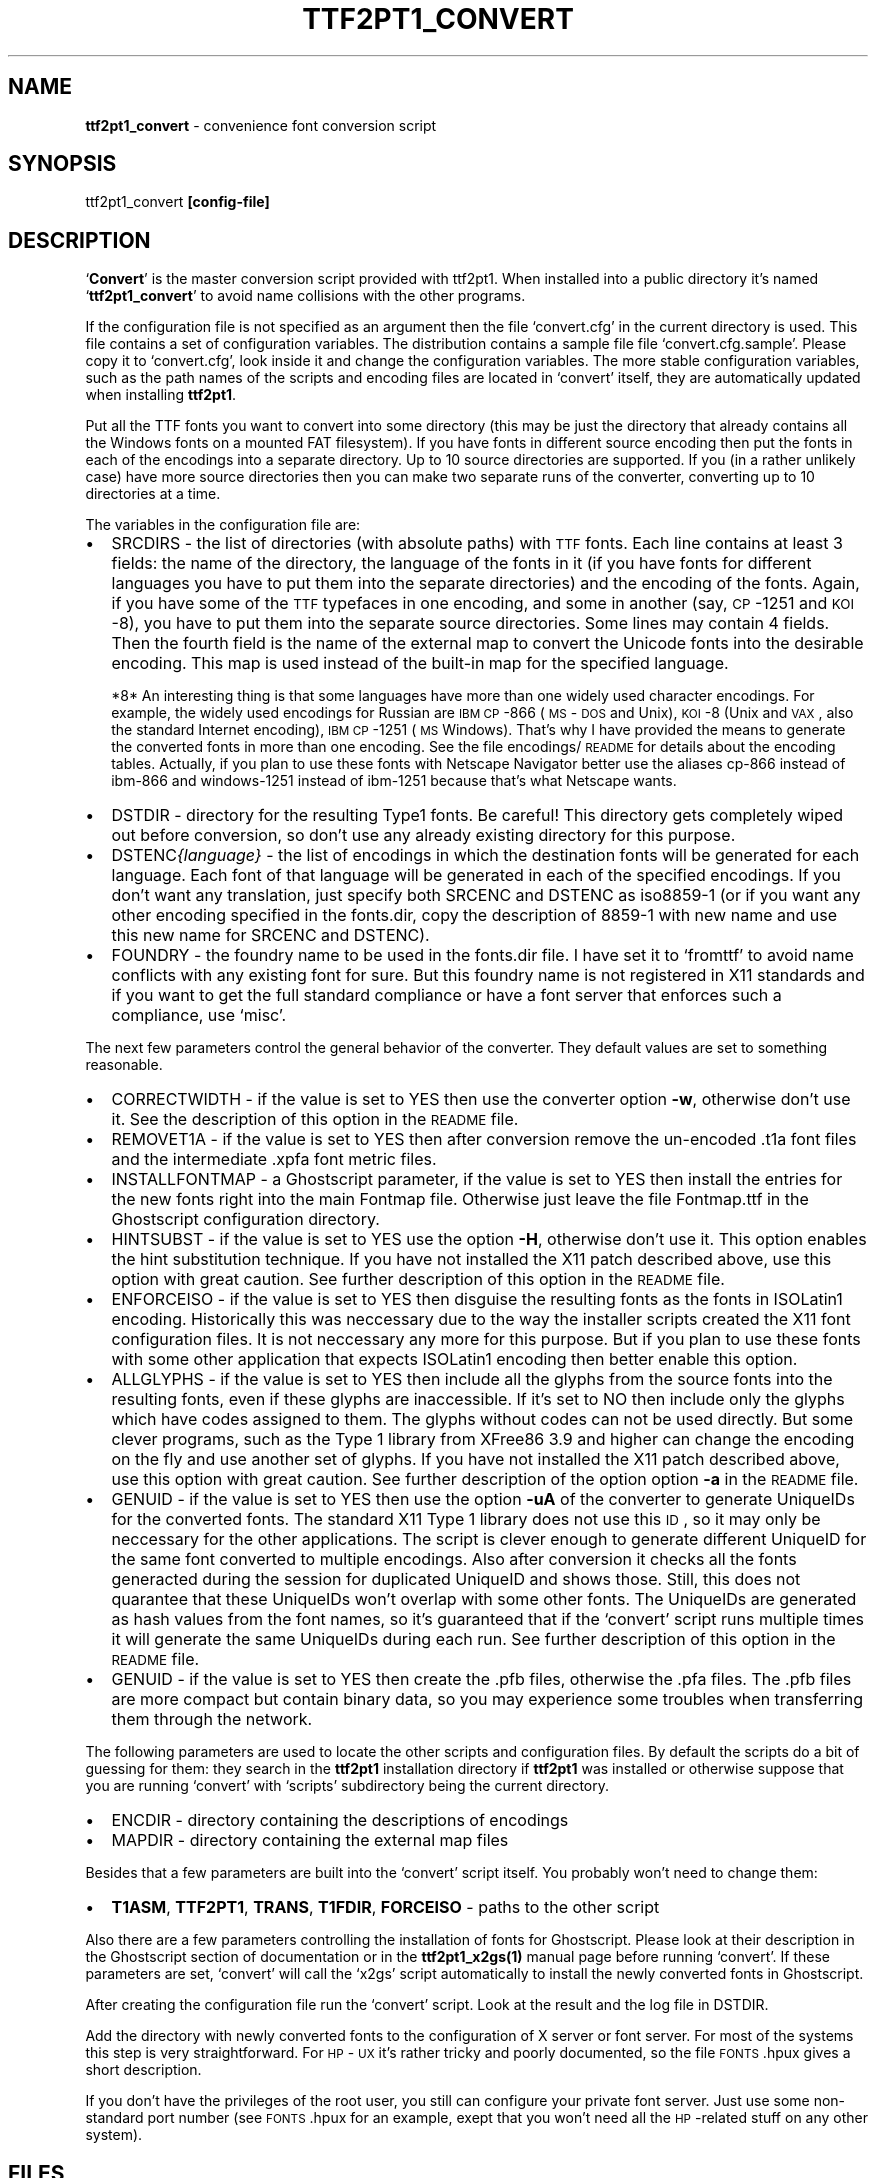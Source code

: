 .rn '' }`
''' $RCSfile: ttf2pt1_convert.1,v $$Revision: 1.1 $$Date: 2008/03/12 06:35:44 $
'''
''' $Log: ttf2pt1_convert.1,v $
''' Revision 1.1  2008/03/12 06:35:44  benjcarson
''' - adding customized ttf2ufm (ttf2pt1) library: used to generate .ufm files
''' - adding ufm files for common fonts
''' - updated class.pdf.php to produce valid CID block output and a warning in unicode mode
''' - colspan bug fix to cellmap.cls.php by Ciro Mondueri
''' - turn on Unicode support, for now.  will ultimately need a config option
'''
'''
.de Sh
.br
.if t .Sp
.ne 5
.PP
\fB\\$1\fR
.PP
..
.de Sp
.if t .sp .5v
.if n .sp
..
.de Ip
.br
.ie \\n(.$>=3 .ne \\$3
.el .ne 3
.IP "\\$1" \\$2
..
.de Vb
.ft CW
.nf
.ne \\$1
..
.de Ve
.ft R

.fi
..
'''
'''
'''     Set up \*(-- to give an unbreakable dash;
'''     string Tr holds user defined translation string.
'''     Bell System Logo is used as a dummy character.
'''
.tr \(*W-|\(bv\*(Tr
.ie n \{\
.ds -- \(*W-
.ds PI pi
.if (\n(.H=4u)&(1m=24u) .ds -- \(*W\h'-12u'\(*W\h'-12u'-\" diablo 10 pitch
.if (\n(.H=4u)&(1m=20u) .ds -- \(*W\h'-12u'\(*W\h'-8u'-\" diablo 12 pitch
.ds L" ""
.ds R" ""
'''   \*(M", \*(S", \*(N" and \*(T" are the equivalent of
'''   \*(L" and \*(R", except that they are used on ".xx" lines,
'''   such as .IP and .SH, which do another additional levels of
'''   double-quote interpretation
.ds M" """
.ds S" """
.ds N" """""
.ds T" """""
.ds L' '
.ds R' '
.ds M' '
.ds S' '
.ds N' '
.ds T' '
'br\}
.el\{\
.ds -- \(em\|
.tr \*(Tr
.ds L" ``
.ds R" ''
.ds M" ``
.ds S" ''
.ds N" ``
.ds T" ''
.ds L' `
.ds R' '
.ds M' `
.ds S' '
.ds N' `
.ds T' '
.ds PI \(*p
'br\}
.\"	If the F register is turned on, we'll generate
.\"	index entries out stderr for the following things:
.\"		TH	Title 
.\"		SH	Header
.\"		Sh	Subsection 
.\"		Ip	Item
.\"		X<>	Xref  (embedded
.\"	Of course, you have to process the output yourself
.\"	in some meaninful fashion.
.if \nF \{
.de IX
.tm Index:\\$1\t\\n%\t"\\$2"
..
.nr % 0
.rr F
.\}
.TH TTF2PT1_CONVERT 1 "version 3.4.4" "December 31, 2003" "TTF2PT1 Font Converter"
.UC
.if n .hy 0
.if n .na
.ds C+ C\v'-.1v'\h'-1p'\s-2+\h'-1p'+\s0\v'.1v'\h'-1p'
.de CQ          \" put $1 in typewriter font
.ft CW
'if n "\c
'if t \\&\\$1\c
'if n \\&\\$1\c
'if n \&"
\\&\\$2 \\$3 \\$4 \\$5 \\$6 \\$7
'.ft R
..
.\" @(#)ms.acc 1.5 88/02/08 SMI; from UCB 4.2
.	\" AM - accent mark definitions
.bd B 3
.	\" fudge factors for nroff and troff
.if n \{\
.	ds #H 0
.	ds #V .8m
.	ds #F .3m
.	ds #[ \f1
.	ds #] \fP
.\}
.if t \{\
.	ds #H ((1u-(\\\\n(.fu%2u))*.13m)
.	ds #V .6m
.	ds #F 0
.	ds #[ \&
.	ds #] \&
.\}
.	\" simple accents for nroff and troff
.if n \{\
.	ds ' \&
.	ds ` \&
.	ds ^ \&
.	ds , \&
.	ds ~ ~
.	ds ? ?
.	ds ! !
.	ds /
.	ds q
.\}
.if t \{\
.	ds ' \\k:\h'-(\\n(.wu*8/10-\*(#H)'\'\h"|\\n:u"
.	ds ` \\k:\h'-(\\n(.wu*8/10-\*(#H)'\`\h'|\\n:u'
.	ds ^ \\k:\h'-(\\n(.wu*10/11-\*(#H)'^\h'|\\n:u'
.	ds , \\k:\h'-(\\n(.wu*8/10)',\h'|\\n:u'
.	ds ~ \\k:\h'-(\\n(.wu-\*(#H-.1m)'~\h'|\\n:u'
.	ds ? \s-2c\h'-\w'c'u*7/10'\u\h'\*(#H'\zi\d\s+2\h'\w'c'u*8/10'
.	ds ! \s-2\(or\s+2\h'-\w'\(or'u'\v'-.8m'.\v'.8m'
.	ds / \\k:\h'-(\\n(.wu*8/10-\*(#H)'\z\(sl\h'|\\n:u'
.	ds q o\h'-\w'o'u*8/10'\s-4\v'.4m'\z\(*i\v'-.4m'\s+4\h'\w'o'u*8/10'
.\}
.	\" troff and (daisy-wheel) nroff accents
.ds : \\k:\h'-(\\n(.wu*8/10-\*(#H+.1m+\*(#F)'\v'-\*(#V'\z.\h'.2m+\*(#F'.\h'|\\n:u'\v'\*(#V'
.ds 8 \h'\*(#H'\(*b\h'-\*(#H'
.ds v \\k:\h'-(\\n(.wu*9/10-\*(#H)'\v'-\*(#V'\*(#[\s-4v\s0\v'\*(#V'\h'|\\n:u'\*(#]
.ds _ \\k:\h'-(\\n(.wu*9/10-\*(#H+(\*(#F*2/3))'\v'-.4m'\z\(hy\v'.4m'\h'|\\n:u'
.ds . \\k:\h'-(\\n(.wu*8/10)'\v'\*(#V*4/10'\z.\v'-\*(#V*4/10'\h'|\\n:u'
.ds 3 \*(#[\v'.2m'\s-2\&3\s0\v'-.2m'\*(#]
.ds o \\k:\h'-(\\n(.wu+\w'\(de'u-\*(#H)/2u'\v'-.3n'\*(#[\z\(de\v'.3n'\h'|\\n:u'\*(#]
.ds d- \h'\*(#H'\(pd\h'-\w'~'u'\v'-.25m'\f2\(hy\fP\v'.25m'\h'-\*(#H'
.ds D- D\\k:\h'-\w'D'u'\v'-.11m'\z\(hy\v'.11m'\h'|\\n:u'
.ds th \*(#[\v'.3m'\s+1I\s-1\v'-.3m'\h'-(\w'I'u*2/3)'\s-1o\s+1\*(#]
.ds Th \*(#[\s+2I\s-2\h'-\w'I'u*3/5'\v'-.3m'o\v'.3m'\*(#]
.ds ae a\h'-(\w'a'u*4/10)'e
.ds Ae A\h'-(\w'A'u*4/10)'E
.ds oe o\h'-(\w'o'u*4/10)'e
.ds Oe O\h'-(\w'O'u*4/10)'E
.	\" corrections for vroff
.if v .ds ~ \\k:\h'-(\\n(.wu*9/10-\*(#H)'\s-2\u~\d\s+2\h'|\\n:u'
.if v .ds ^ \\k:\h'-(\\n(.wu*10/11-\*(#H)'\v'-.4m'^\v'.4m'\h'|\\n:u'
.	\" for low resolution devices (crt and lpr)
.if \n(.H>23 .if \n(.V>19 \
\{\
.	ds : e
.	ds 8 ss
.	ds v \h'-1'\o'\(aa\(ga'
.	ds _ \h'-1'^
.	ds . \h'-1'.
.	ds 3 3
.	ds o a
.	ds d- d\h'-1'\(ga
.	ds D- D\h'-1'\(hy
.	ds th \o'bp'
.	ds Th \o'LP'
.	ds ae ae
.	ds Ae AE
.	ds oe oe
.	ds Oe OE
.\}
.rm #[ #] #H #V #F C
.SH "NAME"
\fBttf2pt1_convert\fR \- convenience font conversion script
.SH "SYNOPSIS"
ttf2pt1_convert \fB[config-file]\fR
.SH "DESCRIPTION"
`\fBConvert\fR\*(R' is the master conversion script provided with ttf2pt1. 
When installed into a public directory it's named `\fBttf2pt1_convert\fR\*(R' 
to avoid name collisions with the other programs.
.PP
If the configuration file is not specified as an argument then the file
`\f(CWconvert.cfg\fR\*(R' in the current directory is used. This file contains
a set of configuration variables. The distribution contains a sample file
file `\f(CWconvert.cfg.sample\fR\*(R'. Please copy it to `\f(CWconvert.cfg\fR\*(R',
look inside it and change the configuration variables. The more stable
configuration variables, such as the path names of the scripts and
encoding files are located in `\f(CWconvert\fR\*(R' itself, they are
automatically updated when installing \fBttf2pt1\fR.
.PP
Put all the TTF fonts you want to convert into some directory (this
may be just the directory that already contains all the Windows
fonts on a mounted FAT filesystem). If you have fonts in different
source encoding then put the fonts in each of the encodings
into a separate directory. Up to 10 source directories are
supported. If you (in a rather unlikely case) have more source
directories then you can make two separate runs of the converter,
converting up to 10 directories at a time.
.PP
The variables in the configuration file are:
.Ip "\(bu" 2
\fB\f(CWSRCDIRS\fR\fR \- the list of directories (with absolute paths) with 
\s-1TTF\s0 fonts. Each line contains at least 3 fields: the name of the directory,
the language of the fonts in it (if you have fonts for different 
languages you have to put them into the separate directories) and the
encoding of the fonts. Again, if you have some of the \s-1TTF\s0 typefaces in 
one encoding, and some in another (say, \s-1CP\s0\-1251 and \s-1KOI\s0\-8), you have 
to put them into the separate source directories. Some lines may contain
4 fields. Then the fourth field is the name of the external map to
convert the Unicode fonts into the desirable encoding. This map is
used instead of the built-in map for the specified language.
.Sp
*8*
An interesting thing is that some languages have more than one
widely used character encodings. For example, the widely used
encodings for Russian are \s-1IBM\s0 \s-1CP\s0\-866 (\s-1MS\s0\-\s-1DOS\s0 and Unix), \s-1KOI\s0\-8
(Unix and \s-1VAX\s0, also the standard Internet encoding), \s-1IBM\s0 \s-1CP\s0\-1251 (\s-1MS\s0 Windows).
That's why I have provided the means to generate the converted fonts
in more than one encoding. See the file encodings/\s-1README\s0 for 
details about the encoding tables. Actually, if you plan to use
these fonts with Netscape Navigator better use the aliases
cp-866 instead of ibm-866 and windows-1251 instead of ibm-1251
because that's what Netscape wants.
.Ip "\(bu" 2
\fB\f(CWDSTDIR\fR\fR \- directory for the resulting Type1 fonts. Be careful!
This directory gets completely wiped out before conversion,
so don't use any already existing directory for this purpose.
.Ip "\(bu" 2
\fB\f(CWDSTENC\fI{language}\fR\fR\fR \- the list of encodings in which the destination 
fonts will be generated for each language. Each font of that 
language will be generated in each of the specified
encodings. If you don't want any translation, just specify both
\f(CWSRCENC\fR and \f(CWDSTENC\fR as iso8859-1 (or if you want any other encoding
specified in the fonts.dir, copy the description of 8859-1 with
new name and use this new name for \f(CWSRCENC\fR and \f(CWDSTENC\fR).
.Ip "\(bu" 2
\fB\f(CWFOUNDRY\fR\fR \- the foundry name to be used in the fonts.dir file. I have
set it to `fromttf\*(R' to avoid name conflicts with any existing font for
sure. But this foundry name is not registered in X11 standards and
if you want to get the full standard compliance or have a font server
that enforces such a compliance, use `misc\*(R'.
.PP
The next few parameters control the general behavior of the converter.
They default values are set to something reasonable.
.Ip "\(bu" 2
\fB\f(CWCORRECTWIDTH\fR\fR \- if the value is set to \fB\f(CWYES\fR\fR then use the 
converter option \f(CW\fB-w\fR\fR, otherwise don't use it. See the description of 
this option in the \s-1README\s0 file.
.Ip "\(bu" 2
\fB\f(CWREMOVET1A\fR\fR \- if the value is set to \fB\f(CWYES\fR\fR then after
conversion remove the un-encoded \f(CW.t1a\fR font files and the 
intermediate \f(CW.xpfa\fR font metric files.
.Ip "\(bu" 2
\fB\f(CWINSTALLFONTMAP\fR\fR \- a Ghostscript parameter, if the value is set to 
\fB\f(CWYES\fR\fR then install the entries for the new fonts
right into the main \f(CWFontmap\fR file. Otherwise just leave
the file \f(CWFontmap.ttf\fR in the Ghostscript configuration
directory.
.Ip "\(bu" 2
\fB\f(CWHINTSUBST\fR\fR \- if the value is set to \fB\f(CWYES\fR\fR use the option
\f(CW\fB-H\fR\fR, otherwise don't use it. This option enables the
hint substitution technique. If you have not installed the X11 patch
described above, use this option with great caution. See further 
description of this option in the \s-1README\s0 file.
.Ip "\(bu" 2
\fB\f(CWENFORCEISO\fR\fR \- if the value is set to \fB\f(CWYES\fR\fR then
disguise the resulting fonts as the fonts in ISOLatin1 encoding. Historically
this was neccessary due to the way the installer scripts created the
X11 font configuration files. It is not neccessary any more for this
purpose. But if you plan to use these fonts with some other application
that expects ISOLatin1 encoding then better enable this option.
.Ip "\(bu" 2
\fB\f(CWALLGLYPHS\fR\fR \- if the value is set to \fB\f(CWYES\fR\fR then
include all the glyphs from the source fonts into the resulting fonts, even
if these glyphs are inaccessible. If it's set to \fB\f(CWNO\fR\fR then
include only the glyphs which have codes assigned to them. The glyphs
without codes can not be used directly. But some clever programs,
such as the Type 1 library from XFree86 3.9 and higher can change
the encoding on the fly and use another set of glyphs. If you have not 
installed the X11 patch described above, use this option with great 
caution. See further description of the option option \f(CW\fB-a\fR\fR in the 
\s-1README\s0 file.
.Ip "\(bu" 2
\fB\f(CWGENUID\fR\fR \- if the value is set to \fB\f(CWYES\fR\fR then use
the option \f(CW\fB-uA\fR\fR of the converter to generate UniqueIDs for
the converted fonts. The standard X11 Type 1 library does not use
this \s-1ID\s0, so it may only be neccessary for the other applications.
The script is clever enough to generate different UniqueID for the
same font converted to multiple encodings. Also after conversion it
checks all the fonts generacted during the session for duplicated
UniqueID and shows those. Still, this does not quarantee that these
UniqueIDs won't overlap with some other fonts. The UniqueIDs are
generated as hash values from the font names, so it's guaranteed
that if the `\f(CWconvert\fR\*(R' script runs multiple times it will
generate the same UniqueIDs during each run. See further description 
of this option in the \s-1README\s0 file.
.Ip "\(bu" 2
\fB\f(CWGENUID\fR\fR \- if the value is set to \fB\f(CWYES\fR\fR then create
the \f(CW.pfb\fR files, otherwise the \f(CW.pfa\fR files. The \f(CW.pfb\fR
files are more compact but contain binary data, so you may experience some
troubles when transferring them through the network.
.PP
The following parameters are used to locate the other scripts and
configuration files. By default the scripts do a bit of guessing for them:
they search in the \fBttf2pt1\fR installation directory if \fBttf2pt1\fR
was installed or otherwise suppose that you are running `\f(CWconvert\fR\*(R' with
`\f(CWscripts\fR\*(R' subdirectory being the current directory.
.Ip "\(bu" 2
\fB\f(CWENCDIR\fR\fR \- directory containing the descriptions of encodings
.Ip "\(bu" 2
\fB\f(CWMAPDIR\fR\fR \- directory containing the external map files
.PP
Besides that a few parameters are built into the `\f(CWconvert\fR\*(R' script itself.
You probably won't need to change them:
.Ip "\(bu" 2
\f(CW\fBT1ASM\fR\fR, \f(CW\fBTTF2PT1\fR\fR, \f(CW\fBTRANS\fR\fR, \f(CW\fBT1FDIR\fR\fR, \f(CW\fBFORCEISO\fR\fR \- paths to the other script
.PP
Also there are a few parameters controlling the installation of
fonts for Ghostscript. Please look at their description in the 
Ghostscript section of documentation or in the \fBttf2pt1_x2gs(1)\fR
manual page before running `\f(CWconvert\fR\*(R'. If these parameters are
set, `\f(CWconvert\fR\*(R' will call the `\f(CWx2gs\fR\*(R' script automatically
to install the newly converted fonts in Ghostscript.
.PP
After creating the configuration file run the `\f(CWconvert\fR\*(R' script. Look at
the result and the log file in \f(CWDSTDIR\fR.
.PP
Add the directory with newly converted fonts to the configuration
of X server or font server. For most of the systems this step is
very straightforward. For \s-1HP\s0\-\s-1UX\s0 it's rather tricky and poorly
documented, so the file \s-1FONTS\s0.hpux gives a short description.
.PP
If you don't have the privileges of the root user, you still can
configure your private font server. Just use some non-standard
port number (see \s-1FONTS\s0.hpux for an example, exept that you won't
need all the \s-1HP\s0\-related stuff on any other system).
.SH "FILES"
.Ip "\(bu" 2
\s-1TTF2PT1_SHAREDIR/\s0scripts/convert.cfg.sample
.Ip "\(bu" 2
\s-1TTF2PT1_SHAREDIR/\s0scripts/*
.Ip "\(bu" 2
\s-1TTF2PT1_SHAREDIR/README\s0
.Ip "\(bu" 2
\s-1TTF2PT1_SHAREDIR/FONTS\s0
.Ip "\(bu" 2
\s-1TTF2PT1_SHAREDIR\s0/*
.Ip "\(bu" 2
\s-1TTF2PT1_BINDIR/\s0ttf2pt1
.SH "SEE ALSO"
.Ip "\(bu" 4
the \fIttf2pt1(1)\fR manpage
.Ip "\(bu" 4
the \fIttf2pt1_x2gs(1)\fR manpage
.Ip "\(bu" 4
the \fIt1asm(1)\fR manpage
.SH "BUGS"
.Sh "Known problems"
.Ip "\(bu" 4
One catch is that the X11 Type 1 font library has a rather low limit
on the font size. Because of this the fonts with  more complicated
outlines and the enabled hint substitution may not fit into
this limit. The same applies to the fonts with very complicated
outlines or with very many glyphs (especially the fonts with
over 256 glyphs). So you will need to excercise caution with
these options if you plan using these fonts with X11. Some vendors 
such as \s-1HP\s0 provide the Type 1 implementation licensed from Adobe 
which should have no such problem.
.Sp
But there is a solution even for the generic X11. A patch located
in the subdirectory `\f(CWapp/X11\fR\*(R' fixes this problem as well
as some other minor problems. Its description is provided in
app/X11/\s-1README\s0.
.Sp
To fix the X11 font library, you have to get the X11 sources. I
can recommend the ftp sites of the XFree86 project ftp://ftp.xfree86.org
or of the Open Group ftp://ftp.x.org. This patch was made on the sources
of XFree86 so you may have better success with applying it to the
XFree86 distribution. After you have got the sources, make sure
that you can compile them. Then apply the patch as described.
Make sure that it was applied properly. Compile the sources again
(actually, you need only the fonts library, the fonts server, and
possibly the X server). It would be prudent now to save your old
font library, font server and, possibly, X server. Then install
the new recently compiled versions of these files. Of course,
if you know someone who already has compiled these files for the
same \s-1OS\s0 as yours, you can just copy the binary fles from him.
.Sp
Alas, building the X11 system from the source code is not the
easiest thing in the world and if you have no experience it
can be quite difficult. In this case just avoid the aforementioned
features or check each converted font to make sure that it
works properly.
.Ip "\(bu" 4
The Type1 font library from the standard X11 distribution
does not work on \s-1HP\s0\-\s-1UX\s0 (at least, up to 10.01). The font server
supplied with \s-1HP\s0\-\s-1UX\s0 up to 10.01 is also broken. Starting from 
\s-1HP\s0\-\s-1UX\s0 10.20 (I don't know about 10.10) they supply a proprietary font 
library and the converted fonts work fine with it, provided that
they are configured properly (see the file \s-1FONTS\s0.hpux).
.Ip "\(bu" 4
The \f(CWfonts.scale\fR files created by the older versions of the
\f(CWttf2pt1\fR installation program (up to release 3.1) have conflicted 
with the language definitions of the \f(CWXfsft\fR font server and
parts of it included into XFree86. To overcome this incompatibility
the never versions creats the \f(CWfonts.scale\fR file describing all the
fonts as belonging to the \f(CWadobe-fontspecific\fR encoding and
the \f(CWfonts.alias\fR file with the proper names. The drawback of
this solution is that \f(CWxlsfonts\fR gives the list of twice more
fonts. But as a side effect the option \f(CW\fBENFORCEISO\fR\fR in
`\f(CWconvert.cfg\fR\*(R' is not required for X11 any more.
.Ip "\(bu" 4
The conversion script has no support for Eastern multi-plane fonts.
Contribution of such a support would be welcome.

.rn }` ''
.IX Title "TTF2PT1_CONVERT 1"
.IX Name "B<ttf2pt1_convert> - convenience font conversion script"

.IX Header "NAME"

.IX Header "SYNOPSIS"

.IX Header "DESCRIPTION"

.IX Item "\(bu"

.IX Item "\(bu"

.IX Item "\(bu"

.IX Item "\(bu"

.IX Item "\(bu"

.IX Item "\(bu"

.IX Item "\(bu"

.IX Item "\(bu"

.IX Item "\(bu"

.IX Item "\(bu"

.IX Item "\(bu"

.IX Item "\(bu"

.IX Item "\(bu"

.IX Item "\(bu"

.IX Item "\(bu"

.IX Header "FILES"

.IX Item "\(bu"

.IX Item "\(bu"

.IX Item "\(bu"

.IX Item "\(bu"

.IX Item "\(bu"

.IX Item "\(bu"

.IX Header "SEE ALSO"

.IX Item "\(bu"

.IX Item "\(bu"

.IX Item "\(bu"

.IX Header "BUGS"

.IX Subsection "Known problems"

.IX Item "\(bu"

.IX Item "\(bu"

.IX Item "\(bu"

.IX Item "\(bu"

